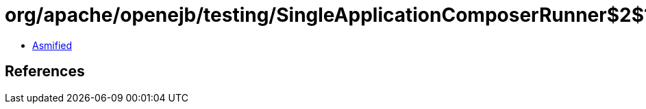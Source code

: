 = org/apache/openejb/testing/SingleApplicationComposerRunner$2$1.class

 - link:SingleApplicationComposerRunner$2$1-asmified.java[Asmified]

== References

